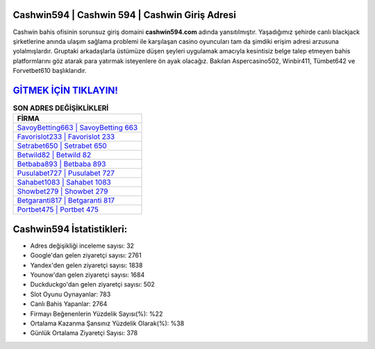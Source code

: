 ﻿Cashwin594 | Cashwin 594 | Cashwin Giriş Adresi
===================================

.. image:: images/cashwin-giris.jpg
   :width: 600
   
Cashwin bahis ofisinin sorunsuz giriş domaini **cashwin594.com** adında yansıtılmıştır. Yaşadığımız şehirde canlı blackjack şirketlerine anında ulaşım sağlama problemi ile karşılaşan casino oyuncuları tam da şimdiki erişim adresi arzusuna yolalmışlardır. Gruptaki arkadaşlarla üstümüze düşen şeyleri uygulamak amacıyla kesintisiz belge talep etmeyen bahis platformlarını göz atarak para yatırmak isteyenlere ön ayak olacağız. Bakılan Aspercasino502, Winbir411, Tümbet642 ve Forvetbet610 başlıklarıdır.

`GİTMEK İÇİN TIKLAYIN! <https://uclck.me/gonow>`_
==============

.. list-table:: **SON ADRES DEĞİŞİKLİKLERİ**
   :widths: 100
   :header-rows: 1

   * - FİRMA
   * - `SavoyBetting663 | SavoyBetting 663 <savoybetting663-savoybetting-663-savoybetting-giris-adresi.html>`_
   * - `Favorislot233 | Favorislot 233 <favorislot233-favorislot-233-favorislot-giris-adresi.html>`_
   * - `Setrabet650 | Setrabet 650 <setrabet650-setrabet-650-setrabet-giris-adresi.html>`_	 
   * - `Betwild82 | Betwild 82 <betwild82-betwild-82-betwild-giris-adresi.html>`_	 
   * - `Betbaba893 | Betbaba 893 <betbaba893-betbaba-893-betbaba-giris-adresi.html>`_ 
   * - `Pusulabet727 | Pusulabet 727 <pusulabet727-pusulabet-727-pusulabet-giris-adresi.html>`_
   * - `Sahabet1083 | Sahabet 1083 <sahabet1083-sahabet-1083-sahabet-giris-adresi.html>`_	 
   * - `Showbet279 | Showbet 279 <showbet279-showbet-279-showbet-giris-adresi.html>`_
   * - `Betgaranti817 | Betgaranti 817 <betgaranti817-betgaranti-817-betgaranti-giris-adresi.html>`_
   * - `Portbet475 | Portbet 475 <portbet475-portbet-475-portbet-giris-adresi.html>`_
	 
Cashwin594 İstatistikleri:
===================================	 
* Adres değişikliği inceleme sayısı: 32
* Google'dan gelen ziyaretçi sayısı: 2761
* Yandex'den gelen ziyaretçi sayısı: 1838
* Younow'dan gelen ziyaretçi sayısı: 1684
* Duckduckgo'dan gelen ziyaretçi sayısı: 502
* Slot Oyunu Oynayanlar: 783
* Canlı Bahis Yapanlar: 2764
* Firmayı Beğenenlerin Yüzdelik Sayısı(%): %22
* Ortalama Kazanma Şansınız Yüzdelik Olarak(%): %38
* Günlük Ortalama Ziyaretçi Sayısı: 378
